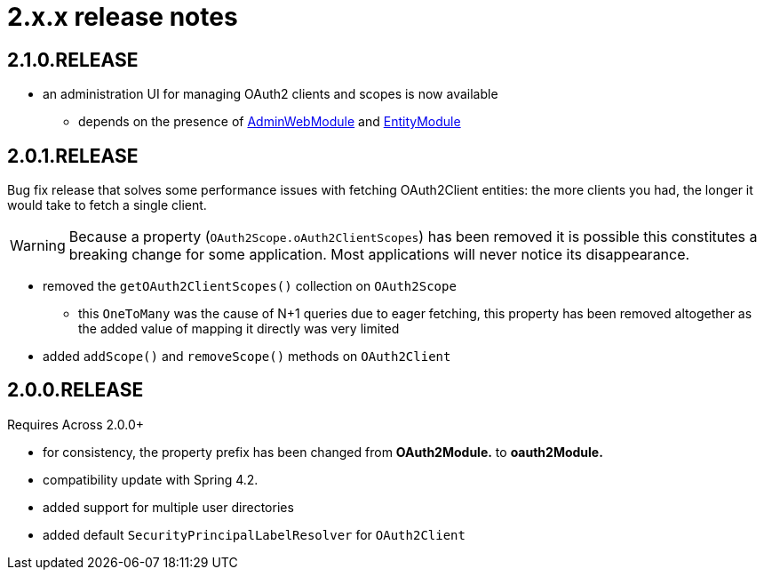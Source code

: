 = 2.x.x release notes

[#2-1-0]
== 2.1.0.RELEASE

* an administration UI for managing OAuth2 clients and scopes is now available
** depends on the presence of link:{url-AdminWebModule}[AdminWebModule] and link:{url-EntityModule}[EntityModule]

[#2-0-1]
== 2.0.1.RELEASE
Bug fix release that solves some performance issues with fetching OAuth2Client entities: the more clients you had, the longer it would take to fetch a single client.

WARNING: Because a property (`OAuth2Scope.oAuth2ClientScopes`) has been removed it is possible this constitutes a breaking change for some application.
Most applications will never notice its disappearance.

* removed the `getOAuth2ClientScopes()` collection on `OAuth2Scope`
** this `OneToMany` was the cause of N+1 queries due to eager fetching, this property has been removed altogether as the added value of mapping it directly was very limited
* added `addScope()` and `removeScope()` methods on `OAuth2Client`

[#2-0-0]
== 2.0.0.RELEASE
Requires Across 2.0.0+

* for consistency, the property prefix has been changed from *OAuth2Module.* to *oauth2Module.*
* compatibility update with Spring 4.2.
* added support for multiple user directories
* added default `SecurityPrincipalLabelResolver` for `OAuth2Client`
